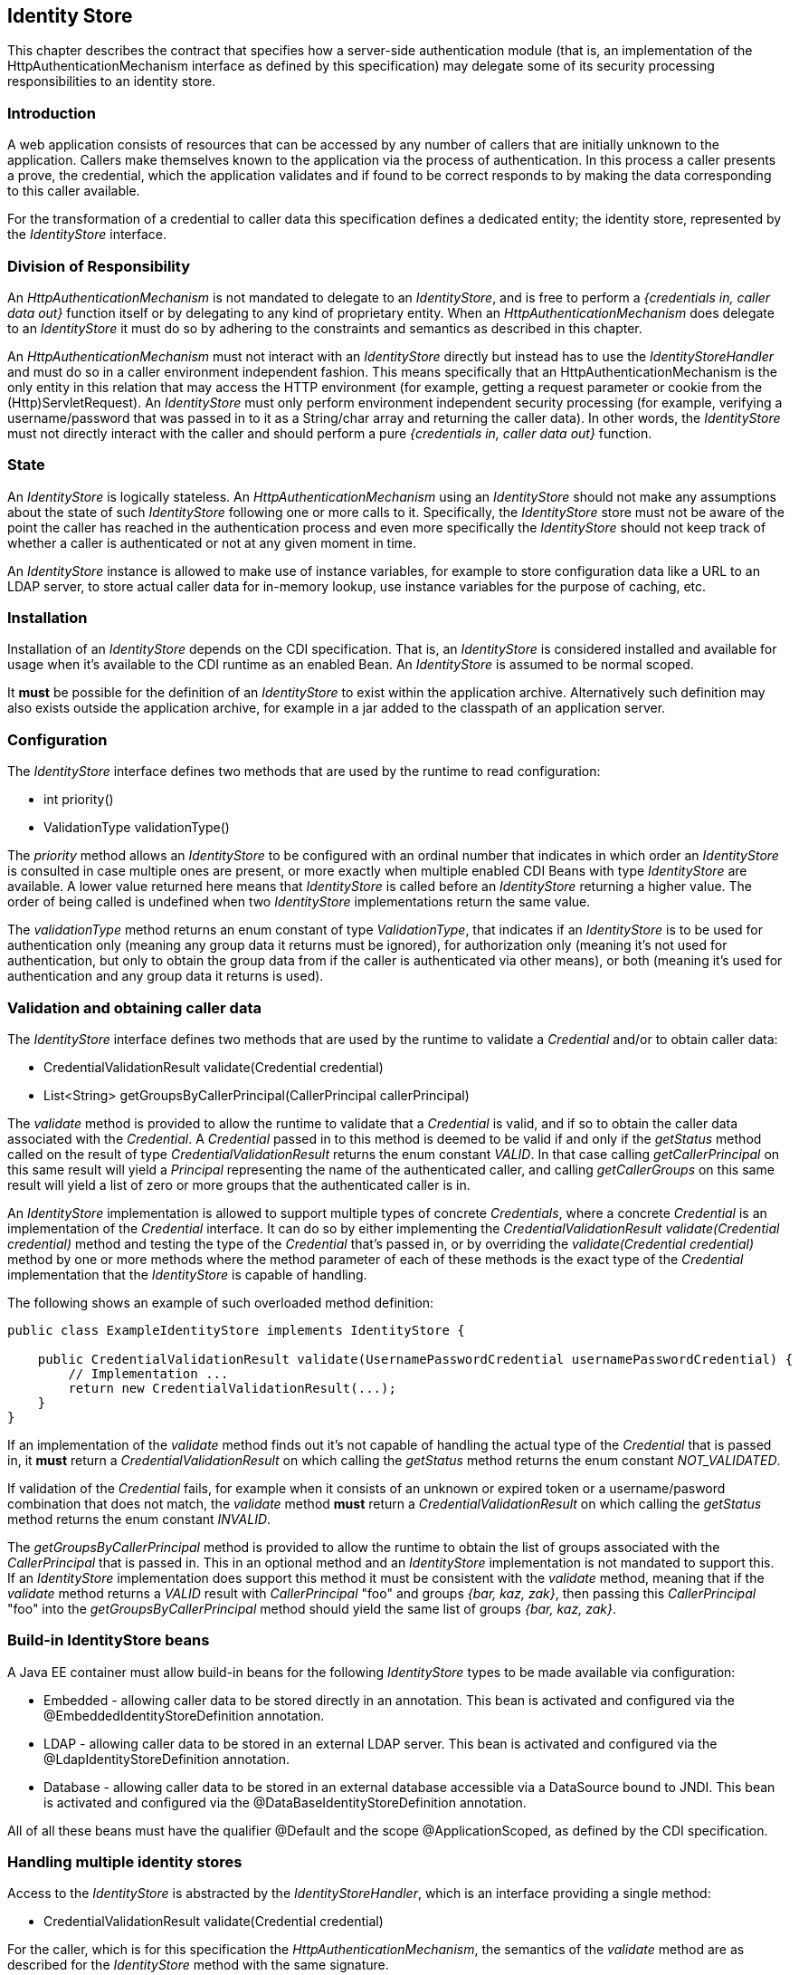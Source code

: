 ////
//
// ORACLE AMERICA, INC. IS WILLING TO LICENSE THIS SPECIFICATION TO YOU ONLY UPON THE
// CONDITION THAT YOU ACCEPT ALL OF THE TERMS CONTAINED IN THIS LICENSE AGREEMENT
// ("AGREEMENT"). PLEASE READ THE TERMS AND CONDITIONS OF THIS AGREEMENT CAREFULLY. BY
// DOWNLOADING THIS SPECIFICATION, YOU ACCEPT THE TERMS AND CONDITIONS OF THIS AGREEMENT.
// IF YOU ARE NOT WILLING TO BE BOUND BY THEM, SELECT THE "DECLINE" BUTTON AT THE BOTTOM OF
// THIS PAGE AND THE DOWNLOADING PROCESS WILL NOT CONTINUE.
// 
// Specification: JSR-375 Java EE Security API ("Specification")
// Version: 1.0
// Status: Early Draft Review
// Release: November 2016
// 
// Copyright 2016 Oracle America, Inc.
// 500 Oracle Parkway, Redwood City, California 94065, U.S.A.
// 
// All rights reserved.
// 
// NOTICE
// The Specification is protected by copyright and the information described therein may be protected by
// one or more U.S. patents, foreign patents, or pending applications. Except as provided under the
// following license, no part of the Specification may be reproduced in any form by any means without the
// prior written authorization of Oracle America, Inc. ("Oracle") and its licensors, if any. Any use of the
// Specification and the information described therein will be governed by the terms and conditions of this
// Agreement.
// 
// Subject to the terms and conditions of this license, including your compliance with Paragraphs 1 and 2
// below, Oracle hereby grants you a fully-paid, non-exclusive, non-transferable, limited license (without
// the right to sublicense) under Oracle's intellectual property rights to:
// 
// 1.Review the Specification for the purposes of evaluation. This includes: (i) developing implementations
// of the Specification for your internal, non-commercial use; (ii) discussing the Specification with any third
// party; and (iii) excerpting brief portions of the Specification in oral or written communications which
// discuss the Specification provided that such excerpts do not in the aggregate constitute a significant
// portion of the Technology.
// 
// 2.Distribute implementations of the Specification to third parties for their testing and evaluation use,
// provided that any such implementation:
// (i) does not modify, subset, superset or otherwise extend the Licensor Name Space, or include any
// public or protected packages, classes, Java interfaces, fields or methods within the Licensor Name Space
// other than those required/authorized by the Specification or Specifications being implemented;
// (ii) is clearly and prominently marked with the word "UNTESTED" or "EARLY ACCESS" or
// "INCOMPATIBLE" or "UNSTABLE" or "BETA" in any list of available builds and in proximity to every link
// initiating its download, where the list or link is under Licensee's control; and
// (iii) includes the following notice:
// "This is an implementation of an early-draft specification developed under the Java Community Process
// (JCP) and is made available for testing and evaluation purposes only. The code is not compatible with
// any specification of the JCP."
// 
// The grant set forth above concerning your distribution of implementations of the specification is
// contingent upon your agreement to terminate development and distribution of your "early draft"
// implementation as soon as feasible following final completion of the specification. If you fail to do so,
// the foregoing grant shall be considered null and void.
// 
// No provision of this Agreement shall be understood to restrict your ability to make and distribute to
// third parties applications written to the Specification.
// 
// Other than this limited license, you acquire no right, title or interest in or to the Specification or any
// other Oracle intellectual property, and the Specification may only be used in accordance with the license
// terms set forth herein. This license will expire on the earlier of: (a) two (2) years from the date of
// Release listed above; (b) the date on which the final version of the Specification is publicly released; or
// (c) the date on which the Java Specification Request (JSR) to which the Specification corresponds is
// withdrawn. In addition, this license will terminate immediately without notice from Oracle if you fail to
// comply with any provision of this license. Upon termination, you must cease use of or destroy the
// Specification.
// 
// "Licensor Name Space" means the public class or interface declarations whose names begin with "java",
// "javax", "com.oracle" or their equivalents in any subsequent naming convention adopted by Oracle
// through the Java Community Process, or any recognized successors or replacements thereof
// 
// TRADEMARKS
// No right, title, or interest in or to any trademarks, service marks, or trade names of Oracle or Oracle's
// licensors is granted hereunder. Oracle, the Oracle logo, and Java are trademarks or registered
// trademarks of Oracle America, Inc. in the U.S. and other countries.
// 
// DISCLAIMER OF WARRANTIES
// THE SPECIFICATION IS PROVIDED "AS IS" AND IS EXPERIMENTAL AND MAY CONTAIN DEFECTS OR
// DEFICIENCIES WHICH CANNOT OR WILL NOT BE CORRECTED BY ORACLE. ORACLE MAKES NO
// REPRESENTATIONS OR WARRANTIES, EITHER EXPRESS OR IMPLIED, INCLUDING BUT NOT LIMITED TO,
// WARRANTIES OF MERCHANTABILITY, FITNESS FOR A PARTICULAR PURPOSE, OR NON-INFRINGEMENT
// THAT THE CONTENTS OF THE SPECIFICATION ARE SUITABLE FOR ANY PURPOSE OR THAT ANY PRACTICE
// OR IMPLEMENTATION OF SUCH CONTENTS WILL NOT INFRINGE ANY THIRD PARTY PATENTS,
// COPYRIGHTS, TRADE SECRETS OR OTHER RIGHTS. This document does not represent any commitment to
// release or implement any portion of the Specification in any product.
// 
// THE SPECIFICATION COULD INCLUDE TECHNICAL INACCURACIES OR TYPOGRAPHICAL ERRORS. CHANGES
// ARE PERIODICALLY ADDED TO THE INFORMATION THEREIN; THESE CHANGES WILL BE INCORPORATED
// INTO NEW VERSIONS OF THE SPECIFICATION, IF ANY. ORACLE MAY MAKE IMPROVEMENTS AND/OR
// CHANGES TO THE PRODUCT(S) AND/OR THE PROGRAM(S) DESCRIBED IN THE SPECIFICATION AT ANY
// TIME. Any use of such changes in the Specification will be governed by the then-current license for the
// applicable version of the Specification.
// 
// LIMITATION OF LIABILITY
// TO THE EXTENT NOT PROHIBITED BY LAW, IN NO EVENT WILL ORACLE OR ITS LICENSORS BE LIABLE FOR
// ANY DAMAGES, INCLUDING WITHOUT LIMITATION, LOST REVENUE, PROFITS OR DATA, OR FOR SPECIAL,
// INDIRECT, CONSEQUENTIAL, INCIDENTAL OR PUNITIVE DAMAGES, HOWEVER CAUSED AND REGARDLESS
// OF THE THEORY OF LIABILITY, ARISING OUT OF OR RELATED TO ANY FURNISHING, PRACTICING,
// MODIFYING OR ANY USE OF THE SPECIFICATION, EVEN IF ORACLE AND/OR ITS LICENSORS HAVE BEEN
// ADVISED OF THE POSSIBILITY OF SUCH DAMAGES.
// 
// You will hold Oracle (and its licensors) harmless from any claims based on your use of the Specification
// for any purposes other than the limited right of evaluation as described above, and from any claims that
// later versions or releases of any Specification furnished to you are incompatible with the Specification
// provided to you under this license.
// 
// RESTRICTED RIGHTS LEGEND
// If this Software is being acquired by or on behalf of the U.S. Government or by a U.S. Government prime
// contractor or subcontractor (at any tier), then the Government's rights in the Software and
// accompanying documentation shall be only as set forth in this license; this is in accordance with 48
// C.F.R. 227.7201 through 227.7202-4 (for Department of Defense (DoD) acquisitions) and with 48 C.F.R.
// 2.101 and 12.212 (for non-DoD acquisitions).
// 
// REPORT
// You may wish to report any ambiguities, inconsistencies or inaccuracies you may find in connection with
// your evaluation of the Specification ("Feedback"). To the extent that you provide Oracle with any
// Feedback, you hereby: (i) agree that such Feedback is provided on a non-proprietary and non-
// confidential basis, and (ii) grant Oracle a perpetual, non-exclusive, worldwide, fully paid-up, irrevocable
// license, with the right to sublicense through multiple levels of sublicensees, to incorporate, disclose, and
// use without limitation the Feedback for any purpose related to the Specification and future versions,
// implementations, and test suites thereof.
// 
// GENERAL TERMS
// Any action related to this Agreement will be governed by California law and controlling U.S. federal law.
// The U.N. Convention for the International Sale of Goods and the choice of law rules of any jurisdiction
// will not apply.
// 
// The Specification is subject to U.S. export control laws and may be subject to export or import
// regulations in other countries. Licensee agrees to comply strictly with all such laws and regulations and
// acknowledges that it has the responsibility to obtain such licenses to export, re-export or import as may
// be required after delivery to Licensee.
// 
// This Agreement is the parties' entire agreement relating to its subject matter. It supersedes all prior or
// contemporaneous oral or written communications, proposals, conditions, representations and
// warranties and prevails over any conflicting or additional terms of any quote, order, acknowledgment,
// or other communication between the parties relating to its subject matter during the term of this
// Agreement. No modification to this Agreement will be binding, unless in writing and signed by an
// authorized representative of each party.
//
////

[[identity-store]]

== Identity Store

This chapter describes the contract that specifies how a server-side authentication module (that is, an implementation of the HttpAuthenticationMechanism interface as defined by this specification) may delegate some of its security processing responsibilities to an identity store.


=== Introduction

A web application consists of resources that can be accessed by any number of callers that are initially unknown to the application. Callers make themselves known to the application via the process of authentication. In this process a caller presents a prove, the credential, which the application validates and if found to be correct responds to by making the data corresponding to this caller available.

For the transformation of a credential to caller data this specification defines a dedicated entity; the identity store, represented by the _IdentityStore_ interface.

=== Division of Responsibility

An _HttpAuthenticationMechanism_ is not mandated to delegate to an _IdentityStore_, and is free to perform a _{credentials in, caller data out}_ function itself or by delegating to any kind of proprietary entity. When an _HttpAuthenticationMechanism_ does delegate to an _IdentityStore_ it must do so by adhering to the constraints and semantics as described in this chapter.

An _HttpAuthenticationMechanism_ must not interact with an _IdentityStore_ directly but instead has to use the _IdentityStoreHandler_ and must do so in a caller environment independent fashion. This means specifically that an HttpAuthenticationMechanism is the only entity in this relation that may access the HTTP environment (for example, getting a request parameter or cookie from the (Http)ServletRequest). An _IdentityStore_ must only perform environment independent security processing (for example, verifying a username/password that was passed in to it as a String/char array and returning the caller data). In other words, the _IdentityStore_ must not directly interact with the caller and should perform a pure _{credentials in, caller data out}_ function.


=== State

An _IdentityStore_ is logically stateless. An _HttpAuthenticationMechanism_ using an _IdentityStore_ should not make any assumptions about the state of such _IdentityStore_ following one or more calls to it. Specifically, the _IdentityStore_ store must not be aware of the point the caller has reached in the authentication process and even more specifically the _IdentityStore_ should not keep track of whether a caller is authenticated or not at any given moment in time.

An _IdentityStore_ instance is allowed to make use of instance variables, for example to store configuration data like a URL to an LDAP server, to store actual caller data for in-memory lookup, use instance variables for the purpose of caching, etc.

=== Installation

Installation of an _IdentityStore_ depends on the CDI specification. That is, an _IdentityStore_ is considered installed and available for usage when it's available to the CDI runtime as an enabled Bean. An _IdentityStore_ is assumed to be normal scoped.

It *must* be possible for the definition of an _IdentityStore_ to exist within the application archive. Alternatively such definition may also exists outside the application archive, for example in a jar added to the classpath of an application server. 

=== Configuration

The _IdentityStore_ interface defines two methods that are used by the runtime to read configuration:

* int priority()
* ValidationType validationType()

The _priority_ method allows an _IdentityStore_ to be configured with an ordinal number that indicates in which order an _IdentityStore_ is consulted in case multiple ones are present, or more exactly when multiple enabled CDI Beans with type _IdentityStore_ are available. A lower value returned here means that _IdentityStore_ is called before an _IdentityStore_ returning a higher value. The order of being called is undefined when two _IdentityStore_ implementations return the same value.

The _validationType_ method returns an enum constant of type _ValidationType_, that indicates if an _IdentityStore_ is to be used for authentication only (meaning any group data it returns must be ignored), for authorization only (meaning it's not used for authentication, but only to obtain the group data from if the caller is authenticated via other means), or both (meaning it's used for authentication and any group data it returns is used).


=== Validation and obtaining caller data

The _IdentityStore_ interface defines two methods that are used by the runtime to validate a _Credential_ and/or to obtain caller data:

* CredentialValidationResult validate(Credential credential)
* List<String> getGroupsByCallerPrincipal(CallerPrincipal callerPrincipal)

The _validate_ method is provided to allow the runtime to validate that a _Credential_ is valid, and if so to obtain the caller data associated with the _Credential_. A _Credential_ passed in to this method is deemed to be valid if and only if the _getStatus_ method called on the result of type _CredentialValidationResult_ returns the enum constant _VALID_. In that case calling _getCallerPrincipal_ on this same result will yield a _Principal_ representing the name of the authenticated caller, and calling _getCallerGroups_ on this same result will yield a list of zero or more groups that the authenticated caller is in.

An _IdentityStore_ implementation is allowed to support multiple types of concrete _Credentials_, where a concrete _Credential_ is an implementation of the _Credential_ interface. It can do so by either implementing the _CredentialValidationResult validate(Credential credential)_ method and testing the type of the _Credential_ that's passed in, or by overriding the _validate(Credential credential)_ method by one or more methods where the method parameter of each of these methods is the exact type of the _Credential_ implementation that the _IdentityStore_ is capable of handling.

The following shows an example of such overloaded method definition:

```
public class ExampleIdentityStore implements IdentityStore {

    public CredentialValidationResult validate(UsernamePasswordCredential usernamePasswordCredential) {
        // Implementation ...
        return new CredentialValidationResult(...);
    }
}
```

If an implementation of the _validate_ method finds out it's not capable of handling the actual type of the _Credential_ that is passed in, it *must* return a _CredentialValidationResult_ on which calling the _getStatus_ method returns the enum constant _NOT_VALIDATED_.

If validation of the _Credential_ fails, for example when it consists of an unknown or expired token or a username/pasword combination that does not match, the _validate_ method *must* return a _CredentialValidationResult_ on which calling the _getStatus_ method returns the enum constant _INVALID_.

The _getGroupsByCallerPrincipal_ method is provided to allow the runtime to obtain the list of groups associated with the _CallerPrincipal_ that is passed in. This in an optional method and an _IdentityStore_ implementation is not mandated to support this. If an _IdentityStore_ implementation does support this method it must be consistent with the _validate_ method, meaning that if the _validate_ method returns a _VALID_ result with _CallerPrincipal_ "foo" and groups _{bar, kaz, zak}_, then passing this _CallerPrincipal_ "foo" into the _getGroupsByCallerPrincipal_ method should yield the same list of groups _{bar, kaz, zak}_.

=== Build-in IdentityStore beans

A Java EE container must allow build-in beans for the following _IdentityStore_ types to be made available via configuration:

* Embedded - allowing caller data to be stored directly in an annotation. This bean is activated and configured via the @EmbeddedIdentityStoreDefinition annotation.
* LDAP - allowing caller data to be stored in an external LDAP server. This bean is activated and configured via the @LdapIdentityStoreDefinition annotation.
* Database - allowing caller data to be stored in an external database accessible via a DataSource bound to JNDI. This bean is activated and configured via the @DataBaseIdentityStoreDefinition annotation.

All of all these beans must have the qualifier @Default and the scope @ApplicationScoped, as defined by the CDI specification.

=== Handling multiple identity stores

Access to the _IdentityStore_ is abstracted by the _IdentityStoreHandler_, which is an interface providing a single method:

* CredentialValidationResult validate(Credential credential)

For the caller, which is for this specification the _HttpAuthenticationMechanism_, the semantics of the _validate_ method are as described for the _IdentityStore_ method with the same signature.

The purpose of the _IdentityStoreHandler_ is to allow for the presence of multiple identity stores to logically act as a single _IdentityStore_ to the _HttpAuthenticationMechanism_. A compliant implementation of this specification must provide a default implementation of the _IdentityStoreHandler_ that is:

* an enabled CDI bean
* with qualier @Default and scope @ApplicationScoped, as defined by the CDI specification

The _validate_ method of the default implementation has to take the following actions:

* Call the _validate(Credential credential)_ method on all available _IdentityStore_ beans that declared to be capable of doing authentication in the order induced by the return value of the _getPriority_ method of each _IdentityStore_ (lower values returned by _getPriority_ means a lower order, and hence the _validate(Credential credential)_ method will be called sooner)
* For the first such call to the _validate(Credential credential)_ method that returns a result on which calling _getStatus()_ returns _VALID_, stop calling the _IdentityStore_ beans and remember this result.
* If all _IdentityStore_ beans have been called, and for none of those the _validate(Credential credential)_ method return a result on which calling _getStatus()_ returned a _VALID_ result, return the result of the last _IdentityStore_ that was consulted.
* If we have a _VALID_ result, call the _getGroupsByCallerPrincipal(CallerPrincipal callerPrincipal)_ method on all available _IdentityStore_ beans that declared to be capable of doing only authorization in the order induced by the return value of the _getPriority_ method of each _IdentityStore_ (lower values returned by _getPriority_ means a lower order, and hence the _validate(Credential credential)_ method will be called sooner). The _CallerPrincipal_ passed in to this method is the _CallerPrincipal_ obtained from the result of calling _validate(Credential credential)_ before.
* Return a new _CredentialValidationResult_ with status _VALID_, the _CallerPrincipal_ that was used in each call to the _getGroupsByCallerPrincipal_ method, and the collection of groups that is the combination of the groups returned by the result of the _validate(Credential credential)_ call for which _getStatus()_ returned _VALID_ and all of the groups returned by each call to the _getGroupsByCallerPrincipal_ method.


